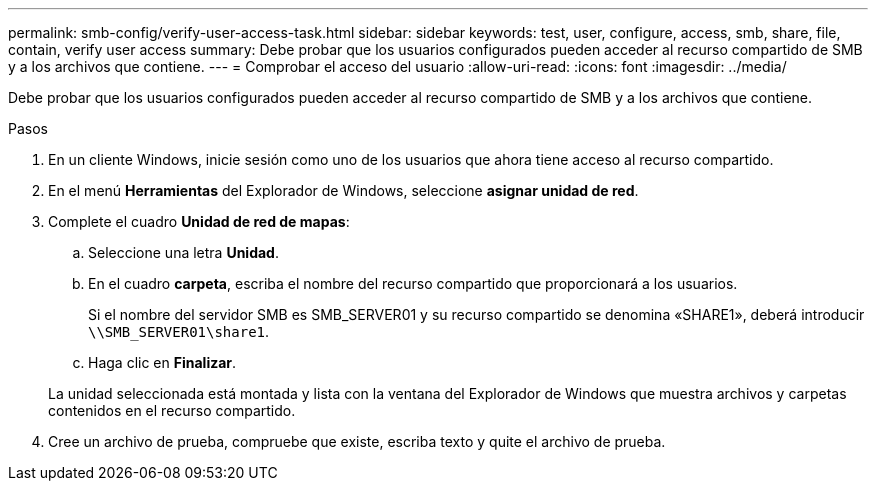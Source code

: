 ---
permalink: smb-config/verify-user-access-task.html 
sidebar: sidebar 
keywords: test, user, configure, access, smb, share, file, contain, verify user access 
summary: Debe probar que los usuarios configurados pueden acceder al recurso compartido de SMB y a los archivos que contiene. 
---
= Comprobar el acceso del usuario
:allow-uri-read: 
:icons: font
:imagesdir: ../media/


[role="lead"]
Debe probar que los usuarios configurados pueden acceder al recurso compartido de SMB y a los archivos que contiene.

.Pasos
. En un cliente Windows, inicie sesión como uno de los usuarios que ahora tiene acceso al recurso compartido.
. En el menú *Herramientas* del Explorador de Windows, seleccione *asignar unidad de red*.
. Complete el cuadro *Unidad de red de mapas*:
+
.. Seleccione una letra *Unidad*.
.. En el cuadro *carpeta*, escriba el nombre del recurso compartido que proporcionará a los usuarios.
+
Si el nombre del servidor SMB es SMB_SERVER01 y su recurso compartido se denomina «SHARE1», deberá introducir `\\SMB_SERVER01\share1`.

.. Haga clic en *Finalizar*.


+
La unidad seleccionada está montada y lista con la ventana del Explorador de Windows que muestra archivos y carpetas contenidos en el recurso compartido.

. Cree un archivo de prueba, compruebe que existe, escriba texto y quite el archivo de prueba.

